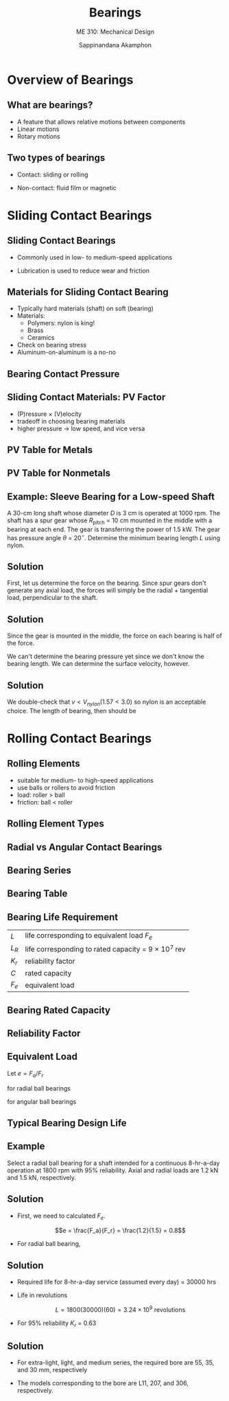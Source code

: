 #+TITLE: Bearings
#+SUBTITLE: ME 310: Mechanical Design
#+AUTHOR: Sappinandana Akamphon

#+OPTIONS: toc:t timestamp:nil
#+OPTIONS: reveal_width:1280 reveal_height:1024
#+OPTIONS: reveal_single_file:t
#+REVEAL_THEME: sky
#+REVEAL_TRANS: slide
#+REVEAL_EXTRA_CSS: bearings.css

#+OPTIONS: H:2
#+STARTUP: beamer
#+LATEX_CLASS: beamer
#+LATEX_CLASS_OPTIONS: [10pt, svgnames]
#+BEAMER_THEME: metropolis
#+LATEX_COMPILER: lualatex
#+BEAMER_HEADER: \usepackage{booktabs}
#+BEAMER_HEADER: \institute{Department of Mechanical Engineering, TSE}
#+BEAMER_HEADER: \date{}
#+BEAMER_HEADER: \AtBeginSection[]{\begin{frame}{Outline}\tableofcontents[currentsection]\end{frame}}

* Overview of Bearings
  #+ATTR_REVEAL: :frag (none none none roll-in)

** What are bearings?

- A feature that allows relative motions between components
- Linear motions
- Rotary motions

** Two types of bearings

- Contact: sliding or rolling

- Non-contact: fluid film or magnetic

#+BEGIN_CENTER
#+ATTR_LATEX: :width 0.45\textwidth :center
[[./pictures/ball-bearing.jpg]]
#+ATTR_LATEX: :width 0.45\textwidth :center
[[./pictures/magnetic-bearing.jpg]]
#+END_CENTER

* Sliding Contact Bearings

** Sliding Contact Bearings

- Commonly used in low- to medium-speed applications

#+ATTR_HTML: :height 50%
#+ATTR_LATEX: :width 0.7\textwidth
  [[./pictures/sliding-contact-bearing.jpg]]

- Lubrication is used to reduce wear and friction

** Materials for Sliding Contact Bearing

- Typically hard materials (shaft) on soft (bearing)
- Materials:
  - Polymers: nylon is king!
  - Brass
  - Ceramics
- Check on bearing stress
- Aluminum-on-aluminum is a no-no

** Bearing Contact Pressure

#+ATTR_LATEX: :height 0.6\textheight
[[./pictures/elastic-cyl-on-cyl-pressure.png]]

\begin{align*}
    P &= \frac{F}{DL} \\
    P_{\max} &= \frac{4}{\pi} \frac{F}{DL}
 \end{align*}

** Sliding Contact Materials: PV Factor

- (P)ressure $\times$ (V)elocity
- tradeoff in choosing bearing materials
- higher pressure \rightarrow low speed, and vice versa

** PV Table for Metals

#+ATTR_LATEX: :width \textwidth
[[./pictures/pv-metal.png]]

** PV Table for Nonmetals

#+ATTR_LATEX: :width \textwidth
[[./pictures/pv-nonmetal.png]]

** Example: Sleeve Bearing for a Low-speed Shaft

A 30-cm long shaft whose diameter $D$ is 3 cm is operated at 1000 rpm. The shaft has a spur gear whose $R_{\text{pitch}}$ = 10 cm mounted in the middle with a bearing at each end. The gear is transferring the power of 1.5 kW. The gear has pressure angle $\theta$ = 20$^{\circ}$. Determine the minimum bearing length $L$ using nylon.

** Solution

First, let us determine the force on the bearing. Since spur gears don't generate any axial load, the forces will simply be the radial + tangential load, perpendicular to the shaft.

\begin{align*}
    T &= \frac{P}{\omega} \\
      &= \frac{1500}{1000(2\pi / 60)} = 14.3 \text{ N-m} \\
    F &= \frac{T}{R_{\text{pitch}} \cos \theta} \\
      &= \frac{14.3}{0.1 \cos 20^{\circ}} = 152 \text{ N} \\
\end{align*}

** Solution

Since the gear is mounted in the middle, the force on each bearing is half of the force.

\begin{align*}
    F_{bearing} = \frac{152}{2} = 76 \text{ N}
\end{align*}

We can't determine the bearing pressure yet since we don't know the bearing length. We can determine the surface velocity, however.

\begin{align*}
    v = \omega (D/2) = 1000 (2\pi / 60) (0.03/2) = 1.57 \text{ m/s}
\end{align*}

** Solution

We double-check that $v < V_{nylon} (1.57 < 3.0)$ so nylon is an acceptable choice. The length of bearing, then should be

\begin{align*}
    P_{bearing}v &< (PV)_{nylon} \\
    \frac{F_{bearing}}{DL}v &< 0.11 \times 10^6 \\
    \frac{76}{0.03L} 1.57 &< 1.1 \times 10^5 \\
    L &> 0.036 = 3.6 \text{ cm}
\end{align*}

* Rolling Contact Bearings

** Rolling Elements
- suitable for medium- to high-speed applications
- use balls or rollers to avoid friction
- load: roller $>$ ball
- friction: ball $<$ roller

** Rolling Element Types

#+REVEAL_HTML: <div style="display:flex;align-items:center;margin:auto;">
#+REVEAL_HTML: <div style="width:30%">
# [[./pictures/ball-bearing.jpg]]
#+REVEAL_HTML: </div>
#+REVEAL_HTML: <div style="width:30%">
# [[./pictures/roller-bearing.jpg]]
#+REVEAL_HTML: </div>
#+REVEAL_HTML: <div style="width:30%">
# [[./pictures/needle-roller-bearing.jpg]]
#+REVEAL_HTML: </div>
#+REVEAL_HTML: </div>
#+BEGIN_CENTER
#+ATTR_LATEX: :width 0.3\textwidth :center
[[./pictures/ball-bearing.jpg]]
#+ATTR_LATEX: :width 0.3\textwidth :center
[[./pictures/roller-bearing.jpg]]
#+ATTR_LATEX: :width 0.3\textwidth :center
[[./pictures/needle-roller-bearing.jpg]]
#+END_CENTER

** Radial vs Angular Contact Bearings

[[./pictures/radial-vs-angular.jpg]]

** Bearing Series

[[./pictures/bearing-series.png]]

** Bearing Table

#+ATTR_HTML: :width 70%
#+ATTR_LATEX: :width 0.8\textwidth
[[./pictures/bearing-table.png]]

** Bearing Life Requirement

\begin{align*}
    L &= L_R K_r \left( \frac{C}{F_e} \right)^{10/3} \\
    C &= F_e \left( \frac{L}{K_r L_R} \right)^{0.3}
\end{align*}

#+ATTR_HTML: :border 0pt :rules none
| $L$   | life corresponding to equivalent load $F_e$                  |
| $L_R$ | life corresponding to rated capacity = 9 $\times$ 10$^7$ rev |
| $K_r$ | reliability factor                                           |
| $C$   | rated capacity                                               |
| $F_e$ | equivalent load                                              |

** Bearing Rated Capacity

[[./pictures/bearing-rated-capacity.png]]

** Reliability Factor

#+ATTR_HTML: :width 50%
[[./pictures/reliability-factor.png]]

** Equivalent Load

Let $e = F_a / F_r$

for radial ball bearings

\begin{align*}
    F_e = \left\{
    \begin{array}{ll}
        F_r & e < 0.35 \\
        F_r \left[ 1 + 1.115(e - 0.35) \right] & 0.35 < e < 10 \\
        1.176 F_a & e > 10
    \end{array}
    \right.
\end{align*}

for angular ball bearings

\begin{align*}
    F_e = \left\{
    \begin{array}{ll}
        F_r & e < 0.68 \\
        F_r \left[ 1 + 0.87(e - 0.68) \right] & 0.68 < e < 10 \\
        0.911 F_a & e > 10
    \end{array}
    \right.
\end{align*}

** Typical Bearing Design Life

#+ATTR_LATEX: :width \textwidth
[[./pictures/designed-bearing-life.png]]

** Example

Select a radial ball bearing for a shaft intended for a continuous 8-hr-a-day operation at 1800 rpm with 95% reliability. Axial and radial loads are 1.2 kN and 1.5 kN, respectively.

** Solution

- First, we need to calculated $F_e$.

    $$e = \frac{F_a}{F_r} = \frac{1.2}{1.5} = 0.8$$

- For radial ball bearing,

\begin{align*}
    F_e &= 1500 \left[ 1 + 1.115(0.8 - 0.35) \right] \\
        &= 2253 \text{ N}
\end{align*}

** Solution

- Required life for 8-hr-a-day service (assumed every day) = 30000 hrs

- Life in revolutions

    $$L = 1800(30000)(60) = 3.24 \times 10^9 \text{ revolutions}$$

- For 95% reliability $K_r$ = 0.63

\begin{align*}
    C = 2253 \left( \frac{3.24 \times 10^9}{0.63 (9 \times 10^7)} \right)^{0.3} = 7583 \text{ N} = 7.58 \text{ kN}
\end{align*}

** Solution

- For extra-light, light, and medium series, the required bore are 55, 35, and 30 mm, respectively

- The models corresponding to the bore are L11, 207, and 306, respectively.
